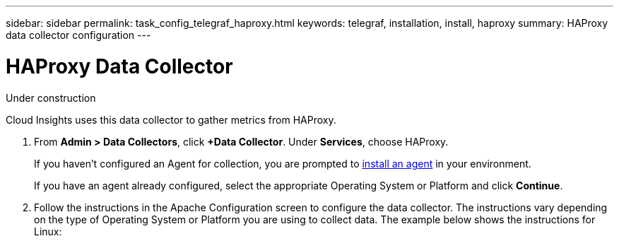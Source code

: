 ---
sidebar: sidebar
permalink: task_config_telegraf_haproxy.html
keywords: telegraf, installation, install, haproxy
summary: HAProxy data collector configuration
---

= HAProxy Data Collector

:toc: macro
:hardbreaks:
:toclevels: 1
:nofooter:
:icons: font
:linkattrs:
:imagesdir: ./media/

[.lead]
Under construction

Cloud Insights uses this data collector to gather metrics from HAProxy.

. From *Admin > Data Collectors*, click *+Data Collector*. Under *Services*, choose HAProxy.
+
If you haven't configured an Agent for collection, you are prompted to link:task_config_telegraf_agent.html[install an agent] in your environment.
+
If you have an agent already configured, select the appropriate Operating System or Platform and click *Continue*.

. Follow the instructions in the Apache Configuration screen to configure the data collector. The instructions vary depending on the type of Operating System or Platform you are using to collect data. The example below shows the instructions for Linux:

//image:KubernetesDCConfigLinux.png[Kubernetes configuration]
